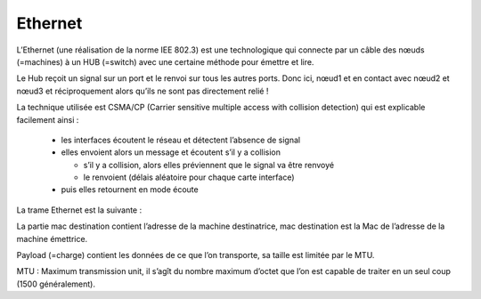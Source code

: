 ================================
Ethernet
================================

L’Ethernet (une réalisation de la norme IEE 802.3) est une technologique qui connecte
par un câble des nœuds (=machines) à un HUB (=switch) avec une certaine méthode pour émettre et lire.

.. image:: /assets/system/net/cours/ether.png

Le Hub reçoit un signal sur un port et le renvoi sur tous les autres ports. Donc ici,
nœud1 et en contact avec nœud2 et nœud3 et réciproquement alors qu’ils ne sont pas directement relié !

La technique utilisée est CSMA/CP (Carrier sensitive multiple access with collision detection)
qui est explicable facilement ainsi :

	*	les interfaces écoutent le réseau et détectent l’absence de signal
	*	elles envoient alors un message et écoutent s’il y a collision

		*	s’il y a collision, alors elles préviennent que le signal va être renvoyé
		*	le renvoient (délais aléatoire pour chaque carte interface)

	*	puis elles retournent en mode écoute

La trame Ethernet est la suivante :

.. image:: /assets/system/net/cours/trameE.png

La partie mac destination contient l’adresse de la machine destinatrice,
mac destination est la Mac de l’adresse de la machine émettrice.

Payload (=charge) contient les données de ce que l’on transporte, sa taille est limitée par le MTU.

MTU : Maximum transmission unit, il s’agît du nombre maximum d’octet que l’on est
capable de traiter en un seul coup (1500 généralement).
